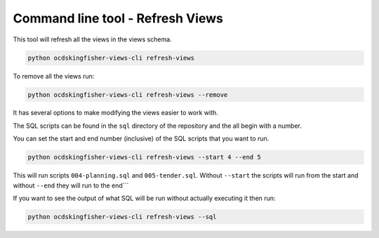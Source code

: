Command line tool - Refresh Views
===========================================

This tool will refresh all the views in the views schema.  

.. code-block:: shell-session

    python ocdskingfisher-views-cli refresh-views

To remove all the views run:

.. code-block:: shell-session

    python ocdskingfisher-views-cli refresh-views --remove


It has several options to make modifying the views easier to work with.

The SQL scripts can be found in the ``sql`` directory of the repository and the all begin with a number.

You can set the start and end number (inclusive) of the SQL scripts that you want to run.

.. code-block:: shell-session

    python ocdskingfisher-views-cli refresh-views --start 4 --end 5

This will run scripts ``004-planning.sql`` and ``005-tender.sql``.  Without ``--start`` the scripts will run from the start and without ``--end`` they will run to the end```

If you want to see the output of what SQL will be run without actually executing it then run:

.. code-block:: shell-session

    python ocdskingfisher-views-cli refresh-views --sql

